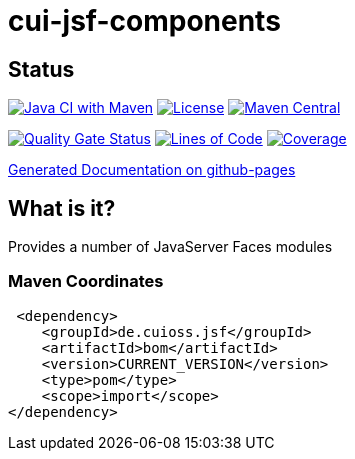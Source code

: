 = cui-jsf-components

== Status

image:https://github.com/cuioss/cui-jsf-components/actions/workflows/maven.yml/badge.svg[Java CI with Maven,link=https://github.com/cuioss/cui-jsf-components/actions/workflows/maven.yml]
image:http://img.shields.io/:license-apache-blue.svg[License,link=http://www.apache.org/licenses/LICENSE-2.0.html]
image:https://maven-badges.herokuapp.com/maven-central/io.github.cuioss.jsf/cui-jsf-components/badge.svg[Maven Central,link=https://maven-badges.herokuapp.com/maven-central/io.github.cuioss.jsf/cui-jsf-components]

https://sonarcloud.io/summary/new_code?id=cuioss_cui-jsf-components[image:https://sonarcloud.io/api/project_badges/measure?project=cuioss_cui-jsf-components&metric=alert_status[Quality
Gate Status]]
image:https://sonarcloud.io/api/project_badges/measure?project=cuioss_cui-jsf-components&metric=ncloc[Lines of Code,link=https://sonarcloud.io/summary/new_code?id=cuioss_cui-jsf-components]
image:https://sonarcloud.io/api/project_badges/measure?project=cuioss_cui-jsf-components&metric=coverage[Coverage,link=https://sonarcloud.io/summary/new_code?id=cuioss_cui-jsf-components]


https://cuioss.github.io/cui-jsf-components/index.html[Generated Documentation on github-pages]

== What is it?
 
Provides a number of JavaServer Faces modules 

=== Maven Coordinates

[source,xml]
----
 <dependency>
    <groupId>de.cuioss.jsf</groupId>
    <artifactId>bom</artifactId>
    <version>CURRENT_VERSION</version>
    <type>pom</type>
    <scope>import</scope>
</dependency>
----

